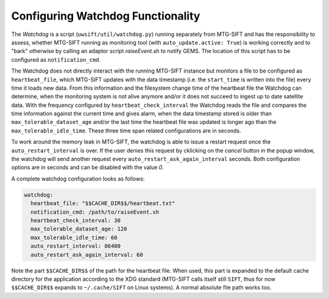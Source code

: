 Configuring Watchdog Functionality
----------------------------------

The *Watchdog* is a script (``uwsift/util/watchdog.py``) running separately from
MTG-SIFT and has the responsibility to assess, whether MTG-SIFT running as
monitoring tool (with ``auto_update.active: True``) is working correctly and to
"bark" otherwise by calling an adaptor script *raiseEvent.sh* to notify
GEMS. The location of this script has to be configured as ``notification_cmd``.

The Watchdog does not directly interact with the running MTG-SIFT instance but
monitors a file to be configured as ``heartbeat_file``, which MTG-SIFT updates
with the data timestamp (i.e. the ``start_time`` is written into the file) every
time it loads new data. From this information and the filesystem change time of
the heartbeat file the Watchdog can determine, when the monitoring system is not
alive anymore and/or it does not succeed to ingest up to date satellite
data. With the frequency configured by ``heartbeat_check_interval`` the Watchdog
reads the file and compares the time information against the current time and
gives alarm, when the data timestamp stored is older than
``max_tolerable_dataset_age`` and/or the last time the heartbeat file was
updated is longer ago than the ``max_tolerable_idle_time``. These three time
span related configurations are in seconds.

To work around the memory leak in MTG-SIFT, the watchdog is able to issue a
restart request once the ``auto_restart_interval`` is over. If the user denies
this request by cklicking on the *cancel* button in the popup window, the
watchdog will send another request every ``auto_restart_ask_again_interval``
seconds. Both configuration options are in seconds and can be disabled with
the value *0*.

A complete watchdog configuration looks as follows:

.. code-block:: yaml

  watchdog:
    heartbeat_file: "$$CACHE_DIR$$/heartbeat.txt"
    notification_cmd: /path/to/raiseEvent.sh
    heartbeat_check_interval: 30
    max_tolerable_dataset_age: 120
    max_tolerable_idle_time: 60
    auto_restart_interval: 86400
    auto_restart_ask_again_interval: 60

Note the part ``$$CACHE_DIR$$`` of the path for the heartbeat file. When used,
this part is expanded to the default cache directory for the application
according to the XDG standard (MTG-SIFT calls itself still ``SIFT``, thus for
now ``$$CACHE_DIR$$`` expands to ``~/.cache/SIFT`` on Linux systems). A normal
absolute file path works too.
